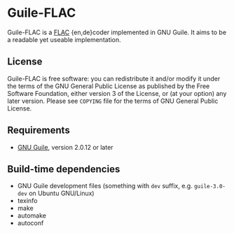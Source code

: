 * Guile-FLAC

Guile-FLAC is a [[https://xiph.org/flac][FLAC]] {en,de}coder implemented in GNU Guile.
It aims to be a readable yet useable implementation.

** License
    Guile-FLAC is free software: you can redistribute it and/or modify it under
    the terms of the GNU General Public License as published by the Free
    Software Foundation, either version 3 of the License, or (at your option)
    any later version.  Please see =COPYING= file for the terms of GNU General
    Public License.

** Requirements
    - [[https://www.gnu.org/software/guile/][GNU Guile]], version 2.0.12 or later

** Build-time dependencies
- GNU Guile development files (something with =dev= suffix, e.g.
  =guile-3.0-dev= on Ubuntu GNU/Linux)
- texinfo
- make
- automake
- autoconf

